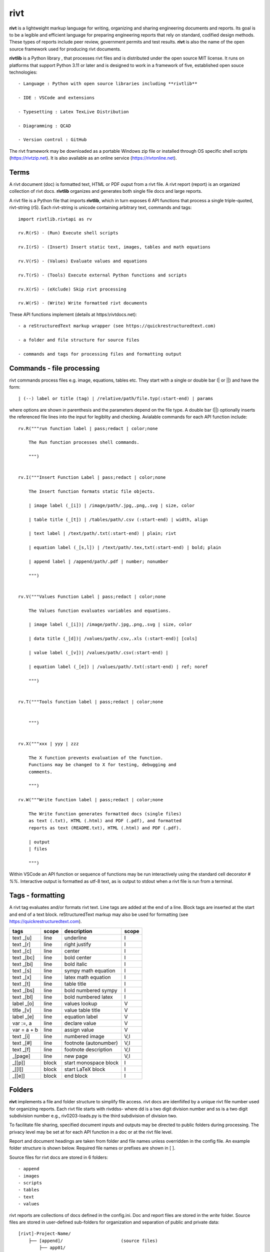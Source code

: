 rivt
====

**rivt** is a lightweight markup language for writing, organizing and
sharing engineering documents and reports. Its goal is to be a legible and
efficient language for preparing engineering reports that rely on standard, 
codified design methods. These types of reports include peer review, government 
permits and test results.  **rivt** is also the name of the open source framework
used for producing rivt documents.

**rivtlib** is a Python library , that  processes rivt files and is distributed under the 
open source MIT license. It runs on platforms that support Python 3.11 or later and is 
designed to work in a framework of five, established open souce technologies::

    - Language : Python with open source libraries including **rivtlib**

    - IDE : VSCode and extensions
    
    - Typesetting : Latex TexLive Distribution
    
    - Diagramming : QCAD
    
    - Version control : GitHub


The rivt framework may be downloaded as a portable Windows zip file or
installed through OS specific shell scripts (https://rivtzip.net). It is also
available as an online service (https://rivtonline.net).

Terms
-----

A rivt document (doc) is formatted text, HTML or PDF ouput from a rivt
file.  A rivt report (report) is an organized collection of rivt docs.
**rivtlib** organizes and generates both single file docs and large reports.

A rivt file is a Python file that imports **rivtlib**, which in turn exposes 
6 API functions that process a single triple-quoted, rivt-string (rS). Each 
rivt-string is unicode containing arbitrary text, commands and tags::

    import rivtlib.rivtapi as rv

    rv.R(rS) - (Run) Execute shell scripts 

    rv.I(rS) - (Insert) Insert static text, images, tables and math equations 

    rv.V(rS) - (Values) Evaluate values and equations 

    rv.T(rS) - (Tools) Execute external Python functions and scripts 

    rv.X(rS) - (eXclude) Skip rivt processing 

    rv.W(rS) - (Write) Write formatted rivt documents 


These API functions implement (details at https:\\rivtdocs.net)::

    - a reStructuredText markup wrapper (see https://quickrestructuredtext.com)

    - a folder and file structure for source files

    - commands and tags for processing files and formatting output


Commands - file processing
--------------------------

rivt commands process files e.g. image, equations, tables etc. They start with
a single or double bar (| or ||) and have the form::

    | (--) label or title (tag) | /relative/path/file.typ(:start-end) | params


where options are shown in parenthesis and the parameters depend on the file
type. A double bar (||) optionally inserts the referenced file lines into the
input for legiblity and checking. Avialable commands for each API function include::  


    rv.R("""run function label | pass;redact | color;none
    
        The Run function processes shell commands.
    
        """)
    
    
    rv.I("""Insert Function Label | pass;redact | color;none
                            
        The Insert function formats static file objects.                     
                
        | image label (_[i]) | /image/path/.jpg,.png,.svg | size, color
    
        | table title (_[t]) | /tables/path/.csv (:start-end) | width, align
    
        | text label | /text/path/.txt(:start-end) | plain; rivt
    
        | equation label (_[s,l]) | /text/path/.tex,txt(:start-end) | bold; plain
        
        | append label | /append/path/.pdf | number; nonumber         
    
        """)
    
    
    rv.V("""Values Function Label | pass;redact | color;none
                
        The Values function evaluates variables and equations.
    
        | image label (_[i])| /image/path/.jpg,.png,.svg | size, color
    
        | data title (_[d])| /values/path/.csv,.xls (:start-end)| [cols]
    
        | value label (_[v])| /values/path/.csv(:start-end) | 
    
        | equation label (_[e]) | /values/path/.txt(:start-end) | ref; noref
    
        """)
      
    
    rv.T("""Tools function label | pass;redact | color;none
                    
    
        """)
    
    
    rv.X("""xxx | yyy | zzz
    
        The X function prevents evaluation of the function.
        Functions may be changed to X for testing, debugging and
        comments.
    
        """)
    
    rv.W("""Write function label | pass;redact | color;none
    
        The Write function generates formatted docs (single files)
        as text (.txt), HTML (.html) and PDF (.pdf), and formatted
        reports as text (README.txt), HTML (.html) and PDF (.pdf).
    
        | output
        | files
    
        """)


Within VSCode an API function or sequence of functions may be run interactively
using the standard cell decorator *# %%*. Interactive output is formatted as
utf-8 text, as is output to stdout when a rivt file is run from a terminal.


Tags - formatting
-----------------

A rivt tag evaluates and/or formats rivt text. Line tags are added at the end
of a line. Block tags are inserted at the start and end of a text block.
reStructuredText markup may also be used for formatting (see
https://quickrestructuredtext.com).

=========== ===== ========================== =====
 tags       scope       description          scope  
=========== ===== ========================== =====
text _[u]   line  underline                  I                             
text _[r]   line  right justify              I                        
text _[c]   line  center                     I                 
text _[bc]  line  bold center                I     
text _[bi]  line  bold italic                I
text _[s]   line  sympy math equation        I
text _[x]   line  latex math equation        I                           
text _[t]   line  table title                I
text _[bs]  line  bold numbered sympy        I     
text _[bl]  line  bold numbered latex        I    
label _[o]  line  values lookup              V             
title _[v]  line  value table title          V                                
label _[e]  line  equation label             V                                
var :=, a   line  declare value              V
var = a + b line  assign value               V
text _[i]   line  numbered image             V,I
text _[#]   line  footnote (autonumber)      V,I
text _[f]   line  footnote description       V,I   
_[page]     line  new page                   V,I
_[[p]]      block start monospace block      I 
_[[l]]      block start LaTeX block          I
_[[e]]      block end block                  I
=========== ===== ========================== =====


Folders 
------- 

**rivt** implements a file and folder structure to simplify file access. rivt
docs are idenfiifed by a unique rivt file number used for organizing reports.
Each rivt file starts with rivddss- where dd is a two digit division number and
ss is a two digit subdivision number e.g., riv0203-loads.py is the third
subdivision of division two.

To facilitate file sharing, specified document inputs and outputs may be
directed to public folders during processing. The privacy level may be set at
for each API function in a doc or at the rivt file level.

Report and document headings are taken from folder and file names unless
overridden in the config file. An example folder structure is shown below.
Required file names or prefixes are shown in [ ].

Source files for rivt docs are stored in 6 folders::

    - append
    - images
    - scripts
    - tables
    - text
    - values

rivt reports are collections of docs defined in the config.ini. Doc and report 
files are stored in the *write* folder. Source files are stored in user-defined
sub-folders for organization and separation of public and private data::


    [rivt]-Project-Name/               
        ├── [append]/                      (source files)
            ├── app01/  
            └── app02/  
                ├── attach3.pdf                   
                └── attach4.pdf
        ├── [images]/            
            ├── img01/  
            └── img02/  
                ├── image3.jpg                   
                └── image4.jpg
        ├── [scripts]/
            ├── py01/                 
            └── py02/  
                ├── function3.py
                └── function4.py               
            ├── run01/  
            └── run02/  
                ├── script3.bat
                └── script4.sh  
        ├── [tables]/            
            ├── tbl01/  
            └── tbl02/  
                ├── table3.csv                   
                └── table4.csv
        ├── [text]/            
            ├── tex01/  
            ├── tex02/  
                ├── latex3.tex
                └── latex4.tex
            ├── txt01/  
            └── txt02/  
                ├── text3.txt                   
                └── text4.txt
        ├── [values]/                 
            ├── dat01/  
            ├── dat02/  
                ├── table3.csv                   
                └── table4.csv
            ├── equ01/                      
            ├── equ02/                    
                ├── equation1.txt      
                └── equation2.txt       
            ├── val01/                    
            └── val02/                    
                ├── values3.csv      
                └── values4.csv       
        ├── [write]/                        (output files)    
            ├── [html]/                     
                └── riv0101-codes.html      (html files)
                    riv0202-frames.html
                    Project-Name.html       (html report) 
            ├── [pdf]/                      
                └── riv0101-codes.pdf       (pdf files)        
                    riv0202-frames.pdf
                    Project-Name.pdf        (pdf report)        
            ├── [temp]/                     (temp files)     
                └── temp-files.tex
            ├── [text]/                     
                └── riv0101-codes.txt       (text output)
                    riv0201-frames.txt
            └── [xrivt-redacted]/            
                └── README.txt              (searchable redacted report)
                    riv0101x-codes.py       (redacted files)
                    riv0102x-loads.py
                    riv0201x-walls.py
                ├── [append]                (redacted source files)
                ├── [images]
                ├── [scripts] 
                ├── [tables] 
                ├── [text]
                └── [values]
        └── config.ini                      (rivt config file)
            README.txt                      (searchable report)
            riv0000-report.py               (rivt input files)
            riv0101-codes.py
            riv0102-loads.py
            riv0201-walls.py
            riv0202-frames.py


Example rivt file
-----------------

API functions start in the first column. rivt-strings are then indented 4 spaces 
for legibility and structured folding).  A rivt doc is assembled from each function 
in the order of input. Each function, optionally, defines a doc section::

    import rivtlib.rivtapi as rv
    
    rv.R("""Run function | pass; redact | nocolor; color code
    
        The Run function processes shell commands.
    
        Each API function defines a new document section. The first line is a heading
        line which includes the section heading, a parameter for redacting sections
        for sharing on GitHub and a parameter for a background color for the
        section. If the section heading is preceded by two dashes (--) it becomes a
        location reference without starting a new section. 
        
        File formatting follows pep8 and ruff. API functions start in column one.
        All other lines are indented 4 spaces to facilitate section folding,
        bookmarks and legibility.
    
        """)
    
    rv.I("""Insert function | pass; redact | nocolor 
    
        The Insert function formats static objects including images, tables,
        equations and text.
    
        ||text | data01/describe.txt | rivt     
    
        The table command inserts and formats tabular data from csv or xls files.
        The _[t] tag formats and autonumbers table titles.
    
        A table title  _[t]
        || table | data/file.csv | 60,r
    
        The image command inserts and formats image data from png or jpg files. The
        _[f] tag formats and autonumbers figures.
            
        A figure caption _[f]
        || image | data/f1.png | 50
    
        Two images may be placed side by side as follows:
    
        The first figure caption  _[f]
        The second figure caption  _[f]
        || image | private/image/f2.png, private/image/f3.png | 45,35
        
        The tags _[x] and _[s] format LaTeX and sympy equations:
    
        \gamma = \frac{5}{x+y} + 3  _[x] 
    
        x = 32 + (y/2)  _[s]
    
        """)
    
    rv.V("""Values function |  pass; redact | nocolor 
    
        The Values fucntion evaluates variables and equations. 
        
        The equal tag declares a value. A sequence of declared values terminated
        with a blank line is formatted as a table.
        
        Example of assignment list _[t]
        f1 = 10.1 * LBF |LBF, N| a force value
        d1 = 12.1 * IN  |IN, CM| a length value
    
        An equation tag provides an equation description and number. A colon-equal
        tag assigns a value and specifies the result units and the output decimal
        places printed in the result and equation.
    
        Example equation - Area of circle  _[e]
        a1 := 3.14(d1/2)^2 | IN^2, CM^2 | 1,2
    
        || declare | data01/values02.csv
        
        The declare command imports values from the csv file written by rivt when
        processing values in other documents. 
    
        """)
    
    rv.T("""Tools function | pass; redact | nocolor
    
        The Tools function processes Python code.
            
        """)
    
    
    rv.X("""Any text 
    
        Changing a function to X skips evaluation of that function. Its purposes
        include review commenting and debugging.
    
        """) 
    
    rv.W("""Write function | pass; redact | nocolor
    
        The Write function generates docs and reports.
    
        | docs |
     
        | report |
    
        """)


VSCode rivt profile
-------------------

============== ==============================================================
Snippets/Keys            description
============== ==============================================================

run             API Run function
ins             API Insert function   
val             API Values function
too             API Tools function
wri             API Write function


alt+q                rewrap paragraph with hard line feeds (80 default)
alt+p                open file under cursor
alt+.                select correct spelling under cursor
alt+8                insert date
alt+9                insert time

ctl+1                focus on first editor
ctl+2                focus on next editor
ctl+3                focus on previous editor
ctl+8                focus on explorer pane
ctl+9                focus on github pane    

ctl+alt+x            reload window
ctl+alt+[            reload window
ctl+alt+]            unfold all code
ctl+alt+u            unfold all code
ctl+alt+f            fold code level 2 (rivt sections visible)
ctl+alt+a            fold code - all levels
ctl+alt+t            toggle local fold
ctl+alt+e            toggle explorer sort order
ctl+alt+s            toggle spell check
ctl+alt+g            next editor group

ctl+shift+u          open URL under cursor in browser
ctl+shift+s          open GitHub README search for rivt
ctl+shift+a          commit all 
ctl+shift+z          commit the current editor
ctl+shift+x          post to remote   

============================================== ===============================
Extensions                                       description
============================================== ===============================

BUTTONS
tombonnike.vscode-status-bar-format-toggle          format button
gsppvo.vscode-commandbar                            command buttons
AdamAnand.adamstool                                 command buttons
nanlei.save-all                                     save all button
Ho-Wan.setting-toggle                               toggle settings
yasukotelin.toggle-panel                            toggle panel
fabiospampinato.vscode-commands                     user command buttons
jerrygoyal.shortcut-menu-bar                        menu bar

EDITING 
henryclayton.context-menu-toggle-comments           toggle comments
TroelsDamgaard.reflow-paragraph                     wrap paragraph
streetsidesoftware.code-spell-checker               spell check
jmviz.quote-list                                    quote elements in a list
njpwerner.autodocstring                             insert doc string
oijaz.unicode-latex                                 unicode symbols from latex
jsynowiec.vscode-insertdatestring                   insert date string
janisdd.vscode-edit-csv                             csv editor

VIEWS
GrapeCity.gc-excelviewer                            excel viewer
SimonSiefke.svg-preview                             svg viewer
tomoki1207.pdf                                      pdf viewer
RandomFractalsInc.vscode-data-preview               data viewing tools
Fr43nk.seito-openfile                               open file from path
vikyd.vscode-fold-level                             line folding tool
file-icons.file-icons                               icon library
tintinweb.vscode-inline-bookmarks                   inline bookmarks

MANAGEMENT
alefragnani.project-manager                         folder, project management
Anjali.clipboard-history                            clipboard history
dionmunk.vscode-notes                               notepad
hbenl.vscode-test-explorer                          test explorer
mightycoco.fsdeploy                                 save file to second location
lyzerk.linecounter                                  count lines in files
sandcastle.vscode-open                              open files in default app
zjffun.snippetsmanager                              snippet manager
spmeesseman.vscode-taskexplorer                     task explorer

GITHUB
GitHub.codespaces                                   run files in codespaces
GitHub.remotehub                                    run remote files
ettoreciprian.vscode-websearch                      search github within VSCode
donjayamanne.githistory                             git history
MichaelCurrin.auto-commit-msg                       git auto commit message     
github.vscode-github-actions                        github actions
GitHub.vscode-pull-request-github                   github pull request
k9982874.github-gist-explorer                       gist explorer
vsls-contrib.gistfs                                 gist tools

PYTHON
ms-python.autopep8                                  python pep8 formatting
ms-python.isort                                     python sort imports
donjayamanne.python-environment-manager             python library list
ms-python.python                                    python tools
ms-python.vscode-pylance                            python language server
ms-toolsai.jupyter                                  jupyter tools
ms-toolsai.jupyter-keymap                           jupyter tools
ms-toolsai.jupyter-renderers                        jupyter tools
ms-toolsai.vscode-jupyter-cell-tags                 jupyter tools
ms-toolsai.vscode-jupyter-slideshow                 jupyter tools

LANGUAGES 
qwtel.sqlite-viewer                                 sqlite tools
RDebugger.r-debugger                                R tools
REditorSupport.r                                    R tools
ms-vscode-remote.remote-wsl                         windows linux tools
James-Yu.latex-workshop                             latex tools
lextudio.restructuredtext                           restructured text tools
trond-snekvik.simple-rst                            restructured syntax
yzane.markdown-pdf                                  markdown to pdf
yzhang.markdown-all-in-one                          markdown tools
'''
